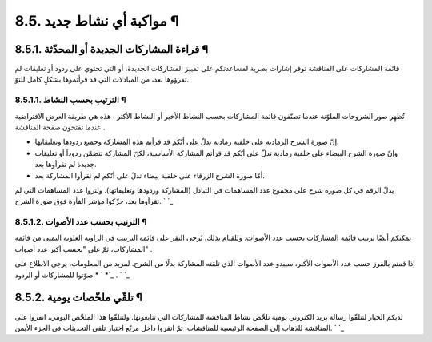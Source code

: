 


8.5. مواكبة أي نشاط جديد ¶
==========================



8.5.1. قراءة المشاركات الجديدة أو المحدّثة ¶
--------------------------------------------

قائمة المشاركات على المناقشة توفر إشارات بصرية لمساعدتكم على تمييز
المشاركات الجديدة، أو التي تحتوي على ردود أو تعليقات لم تقرؤوها بعد،
من المبادلات التي قد قرأتموها بشكلٍ كامل للتوّ.



8.5.1.1. الترتيب بحسب النشاط ¶
~~~~~~~~~~~~~~~~~~~~~~~~~~~~~~

تُظهِر صور الشروحات الملوّنة عندما تصنّفون قائمة المشاركات بحسب النشاط
الأخير أو النشاط الأكثر . هذه هي طريقة العرض الافتراضية عندما تفتحون
صفحة المناقشة .


+ إنّ صورة الشرح الرمادية على خلفية رمادية تدلّ على أنّكم قد قرأتم هذه
  المشاركة وجميع ردودها وتعليقاتها.
+ وإنّ صورة الشرح البيضاء على خلفية رمادية تدلّ على أنّكم قد قرأتم
  المشاركة الأساسية، لكنّ المشاركة تتضمّن ردوداً أو تعليقات جديدة لم
  تقرأوها بعد.
+ أمّا صورة الشرح الزرقاء على خلفية بيضاء تدلّ على أنّكم لم تقرأوا
  المشاركة بعد.


يدلّ الرقم في كل صورة شرح على مجموع عدد المساهمات في التبادل (المشاركة
وردودها وتعليقاتها). ولتروا عدد المساهمات التي لم تقرأوها بعد، حرِّكوا
مؤشر الفأرة فوق صورة الشرح.
` `_


8.5.1.2. الترتيب بحسب عدد الأصوات ¶
~~~~~~~~~~~~~~~~~~~~~~~~~~~~~~~~~~~

يمكنكم أيضًا ترتيب قائمة المشاركات بحسب عدد الأصوات. وللقيام بذلك،
يُرجى النقر على قائمة الترتيب في الزاوية العلوية اليمنى من قائمة
المشاركات، ثمّ على "بحسب أكبر عدد أصوات" .

إذا قمتم بالفرز حسب عدد الأصوات الأكبر، سيبدو عدد الأصوات الذي تلقته
المشاركة بدلًا من الشرح. لمزيد من المعلومات، يرجى الاطلاع على ` *
صوّتوا للمشاركات أو الردود *`_ .
` `_


8.5.2. تلقّي ملخّصات يومية ¶
----------------------------

لديكم الخيار لتتلقّوا رسالة بريد الكتروني يومية تلخّص نشاط المناقشة
للمشاركات التي تتابعونها. ولتتلقّوا هذا الملخّص اليومي، انقروا على
المناقشة للذهاب إلى الصفحة الرئيسية للمناقشات، ثمّ انقروا داخل مربّع
اختيار تلقي التحديثات في الجزء الأيمن.
` `_
